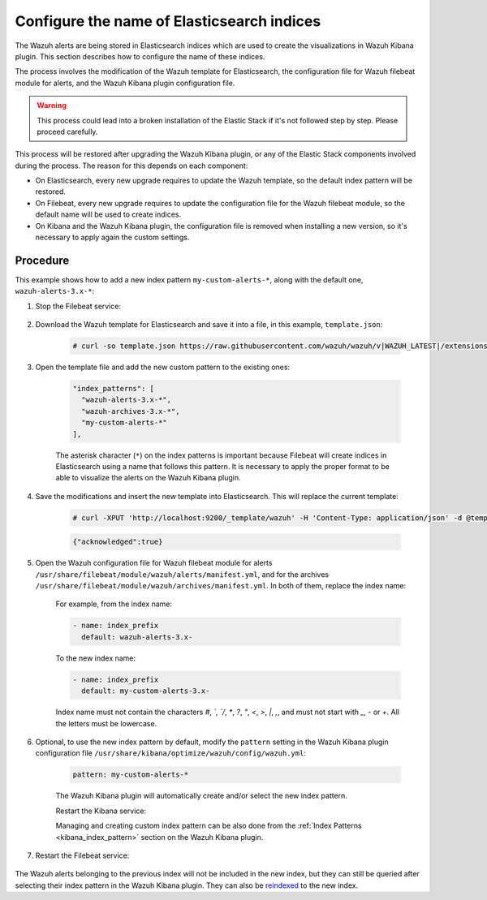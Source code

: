 .. Copyright (C) 2019 Wazuh, Inc.

.. _kibana_configure_indices:

Configure the name of Elasticsearch indices
===========================================

The Wazuh alerts are being stored in Elasticsearch indices which are used to create the visualizations in Wazuh Kibana plugin. This section describes how to configure the name of these indices.


The process involves the modification of the Wazuh template for Elasticsearch, the configuration file for Wazuh filebeat module for alerts, and the Wazuh Kibana plugin configuration file.

.. warning::

  This process could lead into a broken installation of the Elastic Stack if it's not followed step by step. Please proceed carefully.

This process will be restored after upgrading the Wazuh Kibana plugin, or any of the Elastic Stack components involved during the process. The reason for this depends on each component:

- On Elasticsearch, every new upgrade requires to update the Wazuh template, so the default index pattern will be restored.
- On Filebeat, every new upgrade requires to update the configuration file for the Wazuh filebeat module, so the default name will be used to create indices.
- On Kibana and the Wazuh Kibana plugin, the configuration file is removed when installing a new version, so it's necessary to apply again the custom settings.

Procedure
---------

This example shows how to add a new index pattern ``my-custom-alerts-*``, along with the default one, ``wazuh-alerts-3.x-*``:

#. Stop the Filebeat service:

    .. include:: ../../../_templates/common/stop_filebeat.rst

#. Download the Wazuh template for Elasticsearch and save it into a file, in this example, ``template.json``:

    .. code-block:: console

      # curl -so template.json https://raw.githubusercontent.com/wazuh/wazuh/v|WAZUH_LATEST|/extensions/elasticsearch/7.x/wazuh-template.json

#. Open the template file and add the new custom pattern to the existing ones:

    .. code-block:: javascript

     "index_patterns": [
       "wazuh-alerts-3.x-*",
       "wazuh-archives-3.x-*",
       "my-custom-alerts-*"
     ],

    The asterisk character (``*``) on the index patterns is important because Filebeat will create indices in Elasticsearch using a name that follows this pattern. It is necessary to apply the proper format to be able to visualize the alerts on the Wazuh Kibana plugin.

#. Save the modifications and insert the new template into Elasticsearch. This will replace the current template:

    .. code-block:: console

      # curl -XPUT 'http://localhost:9200/_template/wazuh' -H 'Content-Type: application/json' -d @template.json

    .. code-block:: json
      :class: output

      {"acknowledged":true}

#. Open the Wazuh configuration file for Wazuh filebeat module for alerts ``/usr/share/filebeat/module/wazuh/alerts/manifest.yml``, and for the archives ``/usr/share/filebeat/module/wazuh/archives/manifest.yml``. In both of them, replace the index name:

    For example, from the index name:

    .. code-block:: yaml

        - name: index_prefix
          default: wazuh-alerts-3.x-

    To the new index name:

    .. code-block:: yaml

        - name: index_prefix
          default: my-custom-alerts-3.x-

    Index name must not contain the characters `#`, `\`, `/`, `*`, `?`, `"`, `<`, `>`, `|`, `,`, and must not start with `_`, `-` or `+`. All the letters must be lowercase.

#. Optional, to use the new index pattern by default,  modify the ``pattern`` setting in the Wazuh Kibana plugin configuration file ``/usr/share/kibana/optimize/wazuh/config/wazuh.yml``:

    .. code-block:: yaml

      pattern: my-custom-alerts-*

    The Wazuh Kibana plugin will automatically create and/or select the new index pattern.

    Restart the Kibana service:

    .. include:: ../../../_templates/common/restart_kibana.rst

    Managing and creating custom index pattern can be also done from the :ref:`Index Patterns <kibana_index_pattern>` section on the Wazuh Kibana plugin.

#. Restart the Filebeat service:

    .. include:: ../../../_templates/common/restart_filebeat.rst

The Wazuh alerts belonging to the previous index will not be included in the new index, but they can still be queried after selecting their index pattern in the Wazuh Kibana plugin. They can also be `reindexed <https://www.elastic.co/guide/en/elasticsearch/reference/current/docs-reindex.html>`_ to the new index.
